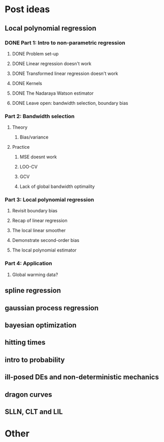 * Post ideas
** Local polynomial regression
*** DONE Part 1: Intro to non-parametric regression
**** DONE Problem set-up
**** DONE Linear regression doesn't work
**** DONE Transformed linear regression doesn't work
**** DONE Kernels
**** DONE The Nadaraya Watson estimator
**** DONE Leave open: bandwidth selection, boundary bias
*** Part 2: Bandwidth selection
**** Theory
***** Bias/variance
**** Practice
***** MSE doesnt work
***** LOO-CV
***** GCV
***** Lack of global bandwidth optimality
*** Part 3: Local polynomial regression
**** Revisit boundary bias
**** Recap of linear regression
**** The local linear smoother
**** Demonstrate second-order bias
**** The local polynomial estimator
*** Part 4: Application
**** Global warming data?
** spline regression
** gaussian process regression
** bayesian optimization
** hitting times
** intro to probability
** ill-posed DEs and non-deterministic mechanics
** dragon curves
** SLLN, CLT and LIL
* Other
